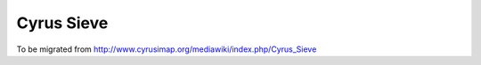 .. _cyrus-sieve:

===========
Cyrus Sieve
===========

To be migrated from http://www.cyrusimap.org/mediawiki/index.php/Cyrus_Sieve

.. todo::
    http://www.cyrusimap.org/mediawiki/index.php/Cyrus_Sieve